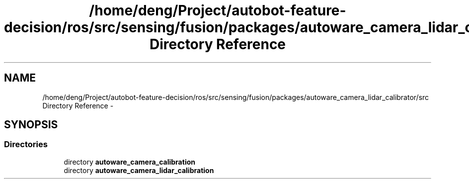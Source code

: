 .TH "/home/deng/Project/autobot-feature-decision/ros/src/sensing/fusion/packages/autoware_camera_lidar_calibrator/src Directory Reference" 3 "Fri May 22 2020" "Autoware_Doxygen" \" -*- nroff -*-
.ad l
.nh
.SH NAME
/home/deng/Project/autobot-feature-decision/ros/src/sensing/fusion/packages/autoware_camera_lidar_calibrator/src Directory Reference \- 
.SH SYNOPSIS
.br
.PP
.SS "Directories"

.in +1c
.ti -1c
.RI "directory \fBautoware_camera_calibration\fP"
.br
.ti -1c
.RI "directory \fBautoware_camera_lidar_calibration\fP"
.br
.in -1c
